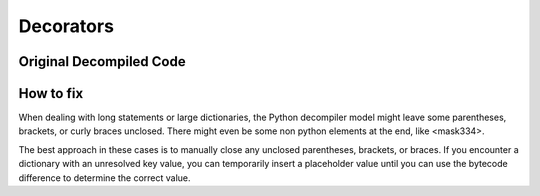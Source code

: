 Decorators
==========

Original Decompiled Code
-----------------------

.. image:: images/parenthesis/parenthesisOrignal

How to fix
----------

When dealing with long statements or large dictionaries, the Python decompiler model might leave some parentheses, brackets, or curly braces unclosed. 
There might even be some non python elements at the end, like <mask334>.

The best approach in these cases is to manually close any unclosed parentheses, brackets, or braces. 
If you encounter a dictionary with an unresolved key value, you can temporarily insert a placeholder value until you can use the bytecode difference to determine the correct value.